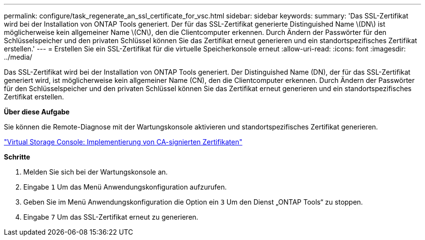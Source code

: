---
permalink: configure/task_regenerate_an_ssl_certificate_for_vsc.html 
sidebar: sidebar 
keywords:  
summary: 'Das SSL-Zertifikat wird bei der Installation von ONTAP Tools generiert. Der für das SSL-Zertifikat generierte Distinguished Name \(DN\) ist möglicherweise kein allgemeiner Name \(CN\), den die Clientcomputer erkennen. Durch Ändern der Passwörter für den Schlüsselspeicher und den privaten Schlüssel können Sie das Zertifikat erneut generieren und ein standortspezifisches Zertifikat erstellen.' 
---
= Erstellen Sie ein SSL-Zertifikat für die virtuelle Speicherkonsole erneut
:allow-uri-read: 
:icons: font
:imagesdir: ../media/


[role="lead"]
Das SSL-Zertifikat wird bei der Installation von ONTAP Tools generiert. Der Distinguished Name (DN), der für das SSL-Zertifikat generiert wird, ist möglicherweise kein allgemeiner Name (CN), den die Clientcomputer erkennen. Durch Ändern der Passwörter für den Schlüsselspeicher und den privaten Schlüssel können Sie das Zertifikat erneut generieren und ein standortspezifisches Zertifikat erstellen.

*Über diese Aufgabe*

Sie können die Remote-Diagnose mit der Wartungskonsole aktivieren und standortspezifisches Zertifikat generieren.

https://kb.netapp.com/advice_and_troubleshooting/data_storage_software/vsc_and_vasa_provider/virtual_storage_console%3a_implementing_ca_signed_certificates["Virtual Storage Console: Implementierung von CA-signierten Zertifikaten"]

*Schritte*

. Melden Sie sich bei der Wartungskonsole an.
. Eingabe `1` Um das Menü Anwendungskonfiguration aufzurufen.
. Geben Sie im Menü Anwendungskonfiguration die Option ein `3` Um den Dienst „ONTAP Tools“ zu stoppen.
. Eingabe `7` Um das SSL-Zertifikat erneut zu generieren.

